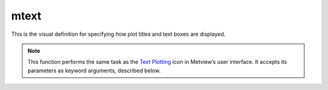 
mtext
=========================

.. container::
    
    .. container:: leftside

        .. image:: /_static/MTEXT.png
           :width: 48px

    .. container:: rightside

		This is the visual definition for specifying how plot titles and text boxes are displayed.


		.. note:: This function performs the same task as the `Text Plotting <https://confluence.ecmwf.int/display/METV/Text+Plotting>`_ icon in Metview’s user interface. It accepts its parameters as keyword arguments, described below.


.. py:function:: mtext(**kwargs)
  
    Defines the plot title and text boxes.


    :param text_line_count: The number of lines of text to be plotted.
    :type text_line_count: number, default: 1

    :param text_line_1: Text for line 1.
    :type text_line_1: str, default: ["<magics_title, >"]

    :param text_line_2: Text for line 2.
    :type text_line_2: str

    :param text_line_3: Text for line 3.
    :type text_line_3: str

    :param text_line_4: Text for line 4.
    :type text_line_4: str

    :param text_line_5: Text for line 5.
    :type text_line_5: str

    :param text_line_6: Text for line 6.
    :type text_line_6: str

    :param text_line_7: Text for line 7.
    :type text_line_7: str

    :param text_line_8: Text for line 8.
    :type text_line_8: str

    :param text_line_9: Text for line 9.
    :type text_line_9: str

    :param text_line_10: Text for line 10.
    :type text_line_10: str

    :param text_colour: Colour of the text.
    :type text_colour: str, default: "navy"

    :param text_font: Font name.
    :type text_font: {"arial", "courier", "helvetica", "times", "serif", "sansserif", "symbol"}, default: "sansserif"

    :param text_font_style: Font style.
    :type text_font_style: {"normal", "bold", "italic", "bolditalic"}, default: "normal"

    :param text_font_size: Font size, specified in cm.
    :type text_font_size: str, default: "0.3"

    :param text_justification: How text is to be positioned in each line.
    :type text_justification: {"left", "centre", "right"}, default: "centre"

    :param text_orientation: Orientation of the text.
    :type text_orientation: {"horizontal", "top_bottom", "bottom_top"}, default: "horizontal"

    :param text_lines: Specifies all the text lines in one go as a list. When it is set ``text_line_count`` and ``text_line_N`` are ignored.
    :type text_lines: str or list[str]

    :param text_mode: Specifies whether text will be a title or user positioned.
    :type text_mode: {"title", "positional"}, default: "title"

    :param text_box_x_position: X coordinate of lower left corner of text box. (Relative to ``page_x_position`` in the parent view).
    :type text_box_x_position: number, default: -1

    :param text_box_y_position: Y coordinate of lower left corner of text box. (Relative to ``page_Y_position`` in the parent view).
    :type text_box_y_position: number, default: -1

    :param text_box_x_length: Length of text box in X direction.
    :type text_box_x_length: number, default: -1

    :param text_box_y_length: Length of text box in Y direction.
    :type text_box_y_length: number, default: -1

    :param text_box_blanking: Enables blanking in the text box.
    :type text_box_blanking: {"on", "off"}, default: "off"

    :param text_border: Plots border around text box.
    :type text_border: {"on", "off"}, default: "off"

    :param text_border_line_style: Line style of border around text box.
    :type text_border_line_style: {"solid", "dash", "dot", "chain_dot", "chain_dash"}, default: "solid"

    :param text_border_colour: Colour of border around text box.
    :type text_border_colour: str, default: "blue"

    :param text_border_thickness: Thickness of text box border.
    :type text_border_thickness: int, default: 1

    :rtype: :class:`Request`


.. mv-minigallery:: mtext

